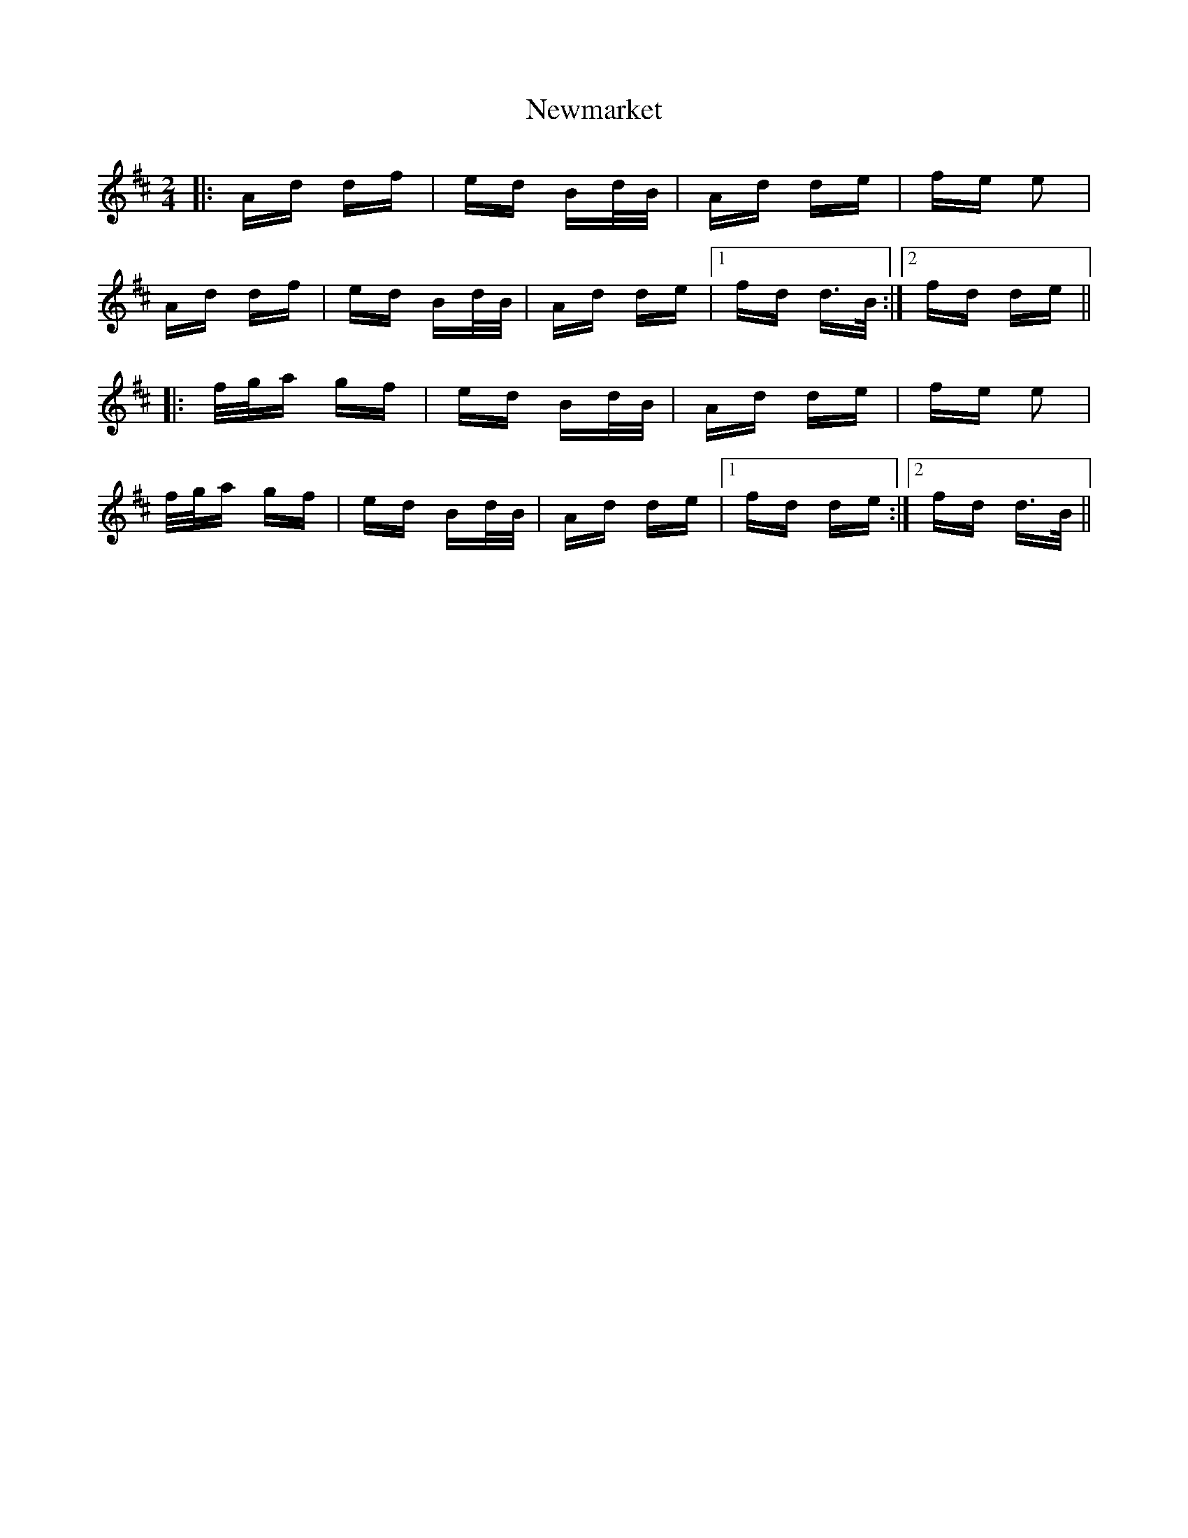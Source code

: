 X: 29359
T: Newmarket
R: polka
M: 2/4
K: Dmajor
|:Ad df|ed Bd/B/|Ad de|fe e2|
Ad df|ed Bd/B/|Ad de|1 fd d>B:|2 fd de||
|:f/g/a gf|ed Bd/B/|Ad de|fe e2|
f/g/a gf|ed Bd/B/|Ad de|1 fd de:|2 fd d>B||

